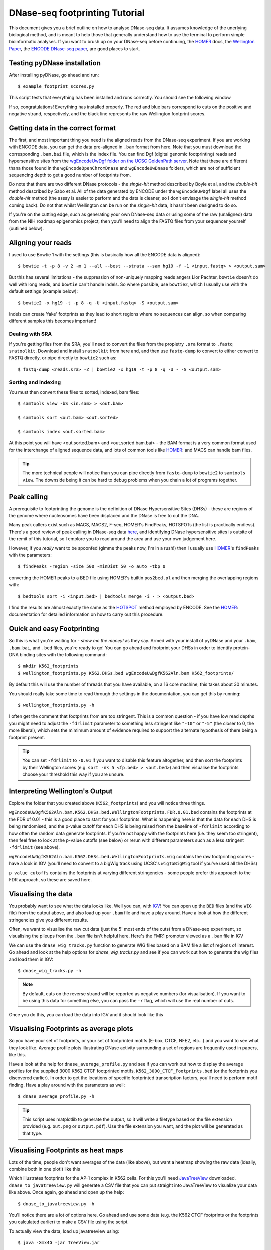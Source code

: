 .. _tutorial:

DNase-seq footprinting Tutorial
-------------------------------

This document gives you a brief outline on how to analyse DNase-seq data. It assumes knowledge of the unerlying biological method, and is meant to help those that generally understand how to use the terminal to perform simple bioinformatic analyses. If you want to brush up on your DNase-seq before continuing, the HOMER_ docs, the `Wellington Paper <http://nar.oxfordjournals.org/content/41/21/e201.full>`_, the `ENCODE DNase-seq paper <http://www.nature.com/nature/journal/v489/n7414/abs/nature11212.html>`_, are good places to start.

Testing pyDNase installation
~~~~~~~~~~~~~~~~~~~~~~~~~~~~

After installing pyDNase, go ahead and run::

    $ example_footprint_scores.py

This script tests that everything has been installed and runs correctly. You should see the following window

.. image:: images/example_footprint_scores_output.png
    
If so, congratulations! Everything has installed properly. The red and blue bars correspond to cuts on the positive and negative strand, respectively, and the black line represents the raw Wellington footprint scores.

Getting data in the correct format
~~~~~~~~~~~~~~~~~~~~~~~~~~~~~~~~~~

The first, and most important thing you need is the aligned reads from the DNase-seq experiment. If you are working with ENCODE data, you can get the data pre-aligned in ``.bam`` format from here. Note that you must download the corresponding ``.bam.bai`` file, which is the index file. You can find Dgf (digital genomic footprinting) reads and hypersensitive sites from the `wgEncodeUwDgf folder on the UCSC GoldenPath server <http://hgdownload.cse.ucsc.edu/goldenPath/hg19/encodeDCC/wgEncodeUwDgf/>`_. Note that these are different thana those found in the ``wgEncodeOpenChromDnase`` and ``wgEncodeUwDnase`` folders, which are not of sufficient sequencing depth to get a good number of footprints from.

Do note that there are two different DNase protocols - the *single-hit* method described by Boyle et al, and the *double-hit* method described by Sabo et al. All of the data generated by ENCODE under the ``wgEncodeUwDgf`` label all uses the *double-hit* method (the assay is easier to perform and the data is cleaner, so I don't envisage the *single-hit* method coming back). Do not that whilst Wellington can be run on the *single-hit* data, it hasn't been designed to do so.

If you're on the cutting edge, such as generating your own DNase-seq data or using some of the raw (unaligned) data from the NIH roadmap epigenomics project, then you'll need to align the FASTQ files from your sequencer yourself (outlined below).


Aligning your reads
~~~~~~~~~~~~~~~~~~~

I used to use Bowtie 1 with the settings (this is basically how all the ENCODE data is aligned)::

    $ bowtie -t -p 8 -v 2 -m 1 --all --best --strata --sam hg19 -f -1 <input.fastq> > <output.sam>

But this has several limitations - the suppression of non-uniquely mapping reads angers Lior Pachter, ``bowtie`` doesn't do well with long reads, and ``bowtie`` can't handle indels. So where possible, use ``bowtie2``, which I usually use with the default settings (example below)::

    $ bowtie2 -x hg19 -t -p 8 -q -U <input.fastq> -S <output.sam>

Indels can create 'fake' footprints as they lead to short regions where no sequences can align, so when comparing different samples this becomes important!

Dealing with SRA 
````````````````
If you're getting files from the SRA, you'll need to convert the files from the propietry ``.sra`` format to ``.fastq`` ``sratoolkit``. Download and install ``sratoolkit`` from here and, and then use ``fastq-dump`` to convert to either convert to FASTQ directly, or pipe directly to ``bowtie2`` such as::

    $ fastq-dump <reads.sra> -Z | bowtie2 -x hg19 -t -p 8 -q -U - -S <output.sam>

.. ``fastq-dump <reads.sra> -Z | bowtie -t -p 8 -v 2 -m 1 --all --best --strata --sam hg19 -f -1 - > <output.sam>``

Sorting and Indexing
````````````````````

You must then convert these files to sorted, indexed, bam files::

    $ samtools view -bS <in.sam> > <out.bam>

    $ samtools sort <out.bam> <out.sorted>

    $ samtools index <out.sorted.bam>

At this point you will have <out.sorted.bam> and <out.sorted.bam.bai> - the BAM format is a very common format used for the interchange of aligned sequence data, and lots of common tools like HOMER_: and MACS can handle bam files.

.. tip::
    The more technical people will notice than you can pipe directly from ``fastq-dump`` to ``bowtie2`` to ``samtools view``. The downside being it can be hard to debug problems when you chain a lot of programs together.


Peak calling
~~~~~~~~~~~~

A prerequisite to footprinting the genome is the definition of DNase Hypersensitive Sites (DHSs) - these are regions of the genome where nucleosomes have been displaced and the DNase is free to cut the DNA.

Many peak callers exist such as MACS, MACS2, F-seq, HOMER's FindPeaks, HOTSPOTs (the list is practically endless). There's a good review of peak calling in DNase-seq data `here <http://www.plosone.org/article/info:doi/10.1371/journal.pone.0096303>`__, and identifying DNase hypersensitive sites is outsite of the remit of this tutorial, so I emplore you to read around the area and use your own judgement here.

However, if you *really* want to be spoonfed (gimme the peaks now, I'm in a rush!) then I usually use HOMER_'s ``findPeaks`` with the parameters::

    $ findPeaks -region -size 500 -minDist 50 -o auto -tbp 0

converting the HOMER peaks to a BED file using HOMER's builtin ``pos2bed.pl`` and then merging the overlapping regions with::

    $ bedtools sort -i <input.bed> | bedtools merge -i - > <output.bed>

I find the results are almost exactly the same as the `HOTSPOT <http://www.uwencode.org/proj/hotspot/>`_ method employed by ENCODE. See the HOMER_: documentation for detailed information on how to carry out this procedure.


Quick and easy Footprinting
~~~~~~~~~~~~~~~~~~~~~~~~~~~

So this is what you're waiting for - `show me the money!` as they say. Armed with your install of pyDNase and your ``.bam``, ``.bam.bai``, and ``.bed`` files, you're ready to go! You can go ahead and footprint your DHSs in order to identify protein-DNA binding sites with the following command::

    $ mkdir K562_footprints
    $ wellington_footprints.py K562.DHSs.bed wgEncodeUwDgfK562Aln.bam K562_footprints/

By default this will use the number of threads that you have available, on a 16 core machine, this takes about 30 minutes.

You should really take some time to read through the settings in the documentation, you can get this by running::

    $ wellington_footprints.py -h

I often get the comment that footprints from are too stringent. This is a common question - if you have low read depths you might need to adjust the ``-fdrlimit`` parameter to something less stringent like ``"-10"`` or ``"-5"`` (the closer to 0, the more liberal), which sets the mimimum amount of evidence required to support the alternate hypothesis of there being a footprint present.

.. tip:: You can set ``-fdrlimit`` to ``-0.01`` if you want to disable this feature altogether, and then sort the footprints by their Wellington scores (e.g. ``sort -nk 5 <fp.bed> > <out.bed>``) and then visualise the footprints choose your threshold this way if you are unsure.


Interpreting Wellington's Output
~~~~~~~~~~~~~~~~~~~~~~~~~~~~~~~~

Explore the folder that you created above (``K562_footprints``) and you will notice three things.

``wgEncodeUwDgfK562Aln.bam.K562.DHSs.bed.WellingtonFootprints.FDR.0.01.bed`` contains the footprints at the FDR of 0.01 - this is a good place to start for your footprints. What is happening here is that the data for each DHS is being randomised, and the p-value cutoff for each DHS is being raised from the baseline of ``-fdrlimit`` according to how often the random data generate footprints. If you're not happy with the footprints here (i.e. they seem too stringent), then feel free to look at the p-value cutoffs (see below) or rerun with different parameters such as a less stringent ``-fdrlimit`` (see above).

``wgEncodeUwDgfK562Aln.bam.K562.DHSs.bed.WellingtonFootprints.wig`` contains the raw footprinting scores - have a look in IGV (you'll need to convert to a bigWig track using UCSC's ``wigToBigWig`` tool if you've used all the DHSs)

``p value cutoffs`` contains the footprints at varying different stringencies - some people prefer this approach to the FDR approach, so these are saved here.


Visualising the data
~~~~~~~~~~~~~~~~~~~~

You probably want to see what the data looks like. Well you can, with IGV_! You can open up the ``BED`` files (and the ``WIG`` file) from the output above, and also load up your ``.bam`` file and have a play around. Have a look at how the different stringencies give you different results.

Often, we want to visualise the raw cut data (just the 5' most ends of the cuts) from a DNase-seq experiment, so visualising the pileups from the ``.bam`` file isn't helpful here. Here's the FMR1 promoter viewed as a ``.bam`` file in IGV

.. image:: images/FMR1a.png


We can use the ``dnase_wig_tracks.py`` function to generate WIG files based on a BAM file a list of regions of interest. Go ahead and look at the help options for `dnase_wig_tracks.py` and see if you can work out how to generate the wig files and load them in IGV::

    $ dnase_wig_tracks.py -h

.. note::
    By default, cuts on the reverse strand will be reported as negative numbers (for visualisation). If you want to be using this data for something else, you can pass the ``-r`` flag, which will use the real number of cuts.

Once you do this, you can load the data into IGV and it should look like this

.. image:: images/FMR1b.png


Visualising Footprints as average plots
~~~~~~~~~~~~~~~~~~~~~~~~~~~~~~~~~~~~~~~

So you have your set of footprints, or your set of footprinted motifs (E-box, CTCF, NFE2, etc...) and you want to see what they look like. Average profile plots illustrating DNase activity surrounding a set of regions are frequently used in papers, like this.

.. image:: images/K562CTCFCHIP.png

Have a look at the help for ``dnase_average_profile.py`` and see if you can work out how to display the average profiles for the supplied 3000 K562 CTCF footprinted motifs, ``K562_3000_CTCF_Footprints.bed`` (or the footprints you discovered earlier). In order to get the locations of specific footprinted transcription factors, you'll need to perform motif finding. Have a play around with the parameters as well::

    $ dnase_average_profile.py -h

.. tip::
    This script uses matplotlib to generate the output, so it will write a filetype based on the file extension provided (e.g. ``out.png`` or ``output.pdf``). Use the file extension you want, and the plot will be generated as that type.

Visualising Footprints as heat maps
~~~~~~~~~~~~~~~~~~~~~~~~~~~~~~~~~~~

Lots of the time, people don't want averages of the data (like above), but want a heatmap showing the raw data (ideally, combine both in one plot!) like this

.. image:: images/K562AP1CHIP.png

Which illustrates footprints for the AP-1 complex in K562 cells. For this you'll need JavaTreeView_ downloaded. ``dnase_to_javatreeview.py`` will generate a CSV file that you can put straight into JavaTreeView to visualize your data like above. Once again, go ahead and open up the help::

    $ dnase_to_javatreeview.py -h

You'll notice there are a lot of options here. Go ahead and use some data (e.g. the K562 CTCF footprints or the footprints you calculated earlier) to make a CSV file using the script.

To actually view the data, load up javatreeview using::

    $ java -Xmx4G -jar TreeView.jar

and then use ``File->Open``, change the file format box to ``All Files`` and then chose the CSV file generated from the script above. You'll then want to go into ``Settings->Pixel Setting`` and check all the ``Fill`` boxes. Go ahead and play around with the contrast! Play around with the parameters in the ``dnase_to_javatreeview.py`` script and see how it affects the visualisation.


Motif Finding
~~~~~~~~~~~~~

Most of the things that people want to do with their footprints is look for enriched motifs, annotating the nearest TSS to specific factors, etc. I usually use HOMER_ for this as it fits in with my workflow. We won't have time to go into how to do these analyses here, but HOMER has a really good tutorial on how to find motifs `here <http://homer.salk.edu/homer/motif/index.html>`__ and has generally very good documentation on annotating genomic regions. I highly recommend you pour yourself a nice glass of wine and settle down in a fancy leather chair and read the website thoroughly. Don't go running in, guns blazing, running all the tools without understanding all the parameters!

.. danger::
    Make sure when using HOMER_'s ``findMotifsGenome.pl`` script, make sure to use the ``-size given`` parameter or it will just search for all motifs within several hundred basepairs of the footprint!


Leveraging pyDNase for fun and profit (mainly fun)
~~~~~~~~~~~~~~~~~~~~~~~~~~~~~~~~~~~~~~~~~~~~~~~~~~

If you've survived this far, well done! Fire up the python terminal::

    $ python

And head over to the advanced documentation `here <http://pythonhosted.org/pyDNase/bam.html>`__ and `here <http://pythonhosted.org/pyDNase/intervals.html>`__, which introduces you to how to load up data from a BAM file directly. I don't anticipate many people will get this far, but if you do, I will come and talk you through how to proceed here if you're having trouble following the API specification (although it is a fairly simple API).

Can you answer these questions? If you can't think of how to approach the problem, come and ask me and I'll give you some pointers.

* For the set of 1000 DHSs provided in a bed file - can you work out me the mean number of DNase cuts per DHS?
* Can you plot a histogram of the strand imbalance (the ratio of cuts on the +ve strand to -ve) for these 1000 DHSs?
* Can you write a BED file of these 1000 DHSs annotated with the number of DHS cuts they have in them?


.. _JavaTreeView: http://jtreeview.sourceforge.net/
.. _IGV: http://www.broadinstitute.org/igv/
.. _encodednase: http://hgdownload.cse.ucsc.edu/goldenPath/hg19/encodeDCC/wgEncodeUwDgf/
.. _HOMER: http://homer.salk.edu/